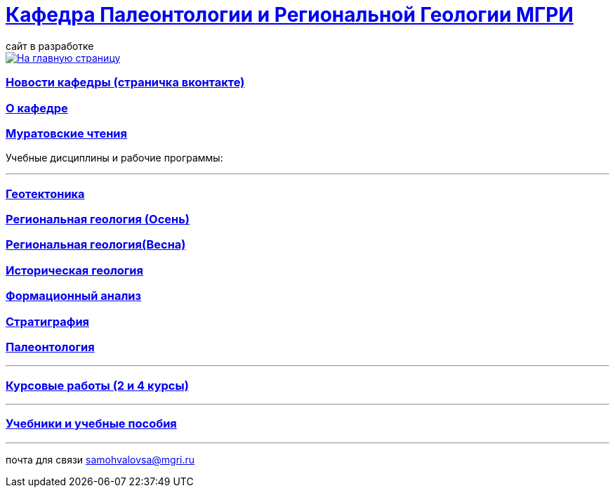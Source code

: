 = https://mgri-university.github.io/reggeo/index.html[Кафедра Палеонтологии и Региональной Геологии МГРИ]
сайт в разработке 
:imagesdir: images

[link=https://mgri-university.github.io/reggeo/index.html]
image::emb2010.jpg[На главную страницу] 
=== https://vk.com/reggeomgri[Новости кафедры (страничка вконтакте)]

=== https://mgri-university.github.io/reggeo/okafedre.html[О кафедре]

=== https://mgri-university.github.io/reggeo/conf.html[Муратовские чтения]

//=== https://mgri-university.github.io/reggeo/raspisanie.html[Трансляции и Видео (расписание)]
Учебные дисциплины и рабочие программы:

''''
=== https://mgri-university.github.io/reggeo/geotektonika.html[Геотектоника]

=== https://mgri-university.github.io/reggeo/regiongeol-1.html[Региональная геология (Осень)]

=== https://mgri-university.github.io/reggeo/regiongeol-2.html[Региональная геология(Весна)]

=== https://mgri-university.github.io/reggeo/istgeol.html[Историческая геология]

=== https://mgri-university.github.io/reggeo/formanalis.html[Формационный анализ]

=== https://mgri-university.github.io/reggeo/stratigraphia.html[Стратиграфия]

=== https://mgri-university.github.io/reggeo/paleontology.html[Палеонтология]
''''
=== https://mgri-university.github.io/reggeo/kursovie.html[Курсовые работы (2 и 4 курсы)]

''''
//=== https://mgri-university.github.io/reggeo/krim2020.html[Крымская практика2020]

=== https://mgri-university.github.io/reggeo/posobia.html[Учебники и учебные пособия]

''''

почта для связи samohvalovsa@mgri.ru